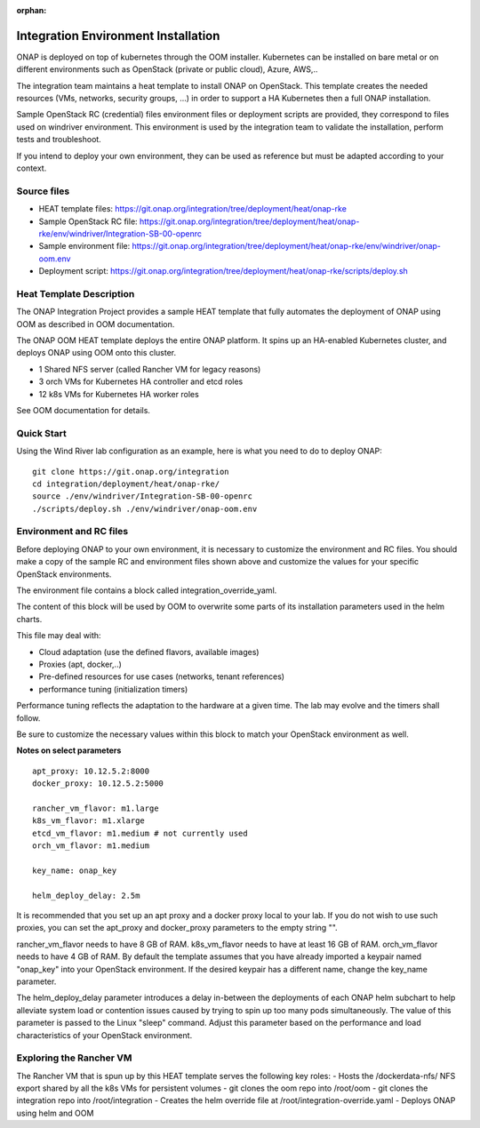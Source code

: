 .. _integration-installation:

:orphan:

Integration Environment Installation
-------------------------------------

ONAP is deployed on top of kubernetes through the OOM installer.
Kubernetes can be installed on bare metal or on different environments such as
OpenStack (private or public cloud), Azure, AWS,..

The integration team maintains a heat template to install ONAP on OpenStack.
This template creates the needed resources (VMs, networks, security groups,
...) in order to support a HA Kubernetes then a full ONAP installation.

Sample OpenStack RC (credential) files environment files or deployment scripts
are provided, they correspond to files used on windriver environment.
This environment is used by the integration team to validate the installation,
perform tests and troubleshoot.

If you intend to deploy your own environment, they can be used as reference but
must be adapted according to your context.

Source files
~~~~~~~~~~~~

- HEAT template files: https://git.onap.org/integration/tree/deployment/heat/onap-rke
- Sample OpenStack RC file: https://git.onap.org/integration/tree/deployment/heat/onap-rke/env/windriver/Integration-SB-00-openrc
- Sample environment file: https://git.onap.org/integration/tree/deployment/heat/onap-rke/env/windriver/onap-oom.env
- Deployment script: https://git.onap.org/integration/tree/deployment/heat/onap-rke/scripts/deploy.sh


Heat Template Description
~~~~~~~~~~~~~~~~~~~~~~~~~

The ONAP Integration Project provides a sample HEAT template that
fully automates the deployment of ONAP using OOM as described in
OOM documentation.

The ONAP OOM HEAT template deploys the entire ONAP platform.  It spins
up an HA-enabled Kubernetes cluster, and deploys ONAP using OOM onto
this cluster.

- 1 Shared NFS server (called Rancher VM for legacy reasons)
- 3 orch VMs for Kubernetes HA controller and etcd roles
- 12 k8s VMs for Kubernetes HA worker roles

See OOM documentation for details.


Quick Start
~~~~~~~~~~~

Using the Wind River lab configuration as an example, here is what
you need to do to deploy ONAP:

::

   git clone https://git.onap.org/integration
   cd integration/deployment/heat/onap-rke/
   source ./env/windriver/Integration-SB-00-openrc
   ./scripts/deploy.sh ./env/windriver/onap-oom.env


Environment and RC files
~~~~~~~~~~~~~~~~~~~~~~~~

Before deploying ONAP to your own environment, it is necessary to
customize the environment and RC files.  You should make a copy of the
sample RC and environment files shown above and customize the values
for your specific OpenStack environments.

The environment file contains a block called integration_override_yaml.

The content of this block will be used by OOM to overwrite some parts of its
installation parameters used in the helm charts.

This file may deal with:

* Cloud adaptation (use the defined flavors, available images)
* Proxies (apt, docker,..)
* Pre-defined resources for use cases (networks, tenant references)
* performance tuning (initialization timers)

Performance tuning reflects the adaptation to the hardware at a given time.
The lab may evolve and the timers shall follow.

Be sure to customize the necessary values within this block to match your
OpenStack environment as well.

**Notes on select parameters**

::

   apt_proxy: 10.12.5.2:8000
   docker_proxy: 10.12.5.2:5000

   rancher_vm_flavor: m1.large
   k8s_vm_flavor: m1.xlarge
   etcd_vm_flavor: m1.medium # not currently used
   orch_vm_flavor: m1.medium

   key_name: onap_key

   helm_deploy_delay: 2.5m

It is recommended that you set up an apt proxy and a docker proxy
local to your lab.  If you do not wish to use such proxies, you can
set the apt_proxy and docker_proxy parameters to the empty string "".

rancher_vm_flavor needs to have 8 GB of RAM.
k8s_vm_flavor needs to have at least 16 GB of RAM.
orch_vm_flavor needs to have 4 GB of RAM.
By default the template assumes that you have already imported a
keypair named "onap_key" into your OpenStack environment.  If the
desired keypair has a different name, change the key_name parameter.

The helm_deploy_delay parameter introduces a delay in-between the
deployments of each ONAP helm subchart to help alleviate system load or
contention issues caused by trying to spin up too many pods
simultaneously.  The value of this parameter is passed to the Linux
"sleep" command.  Adjust this parameter based on the performance and
load characteristics of your OpenStack environment.


Exploring the Rancher VM
~~~~~~~~~~~~~~~~~~~~~~~~

The Rancher VM that is spun up by this HEAT template serves the
following key roles:
- Hosts the /dockerdata-nfs/ NFS export shared by all the k8s VMs for persistent volumes
- git clones the oom repo into /root/oom
- git clones the integration repo into /root/integration
- Creates the helm override file at /root/integration-override.yaml
- Deploys ONAP using helm and OOM
